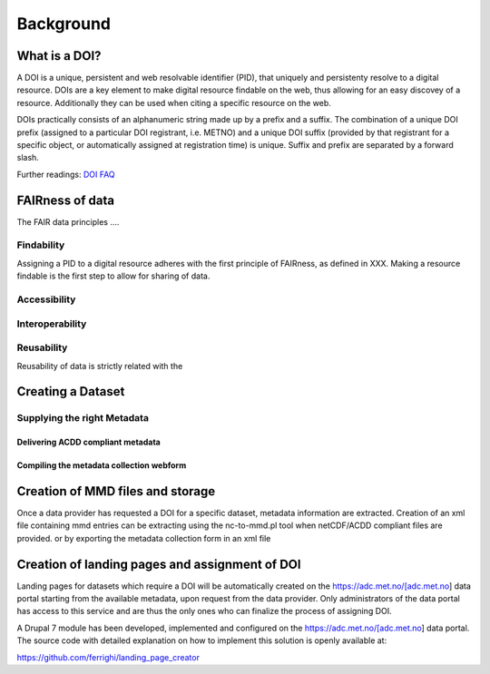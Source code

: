 Background
""""""""""
.. Background description


What is a DOI?
==============

A DOI is a unique, persistent and web resolvable identifier (PID), that uniquely and persistenty resolve to a digital resource. 
DOIs are a key element to make digital resource findable on the web, thus allowing for an easy discovey of a resource. Additionally 
they can be used when citing a specific resource on the web. 

DOIs practically consists of an alphanumeric string made up by a prefix and a suffix. The combination of a unique DOI prefix (assigned to a particular DOI registrant, i.e. METNO) and a unique DOI suffix (provided by that registrant for a specific object, or automatically assigned at registration time) is unique. Suffix and prefix are separated by a forward slash. 

Further readings: `DOI FAQ <https://www.doi.org/faq.html>`_

FAIRness of data 
================

The FAIR data principles ....

Findability
-----------

Assigning a PID to a digital resource adheres with the first principle of FAIRness, as defined in XXX. 
Making a resource findable is the first step to allow for sharing of data. 

Accessibility 
-------------

Interoperability
----------------

Reusability
-----------
Reusability of data is strictly related with the 


Creating a Dataset
==================


Supplying the right Metadata
----------------------------

Delivering ACDD compliant metadata
^^^^^^^^^^^^^^^^^^^^^^^^^^^^^^^^^^
Compiling the metadata collection webform
^^^^^^^^^^^^^^^^^^^^^^^^^^^^^^^^^^^^^^^^^


Creation of MMD files and storage
=================================

Once a data provider has requested a DOI for a specific dataset, metadata information are extracted. Creation of an xml file containing mmd entries can 
be extracting using the nc-to-mmd.pl tool when netCDF/ACDD compliant files are provided. or by exporting the metadata collection form in an xml file 


Creation of landing pages and assignment of DOI
===============================================

Landing pages for datasets which require a DOI will be automatically created on the https://adc.met.no/[adc.met.no] data portal starting from the 
available metadata, upon request from the data provider. Only administrators of the data portal has access to this service and are thus the only ones 
who can finalize the process of assigning DOI. 

A Drupal 7 module has been developed, implemented and configured on the https://adc.met.no/[adc.met.no] data portal. The source code with detailed explanation 
on how to implement this solution is openly available at: 

https://github.com/ferrighi/landing_page_creator



